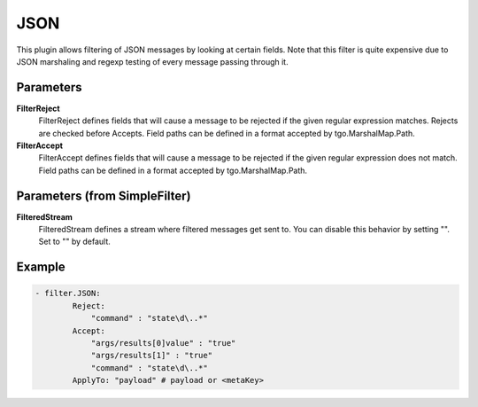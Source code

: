 .. Autogenerated by Gollum RST generator (docs/generator/*.go)

JSON
====================================================================

This plugin allows filtering of JSON messages by looking at certain fields.
Note that this filter is quite expensive due to JSON marshaling and regexp testing of every message passing through it.


Parameters
----------

**FilterReject**
  FilterReject defines fields that will cause a message to be rejected if the given regular expression matches.
  Rejects are checked before Accepts.
  Field paths can be defined in a format accepted by tgo.MarshalMap.Path.

**FilterAccept**
  FilterAccept defines fields that will cause a message to be rejected if the given regular expression does not match.
  Field paths can be defined in a format accepted by tgo.MarshalMap.Path.

Parameters (from SimpleFilter)
------------------------------

**FilteredStream**
  FilteredStream defines a stream where filtered messages get sent to.
  You can disable this behavior by setting "".
  Set to "" by default.

Example
-------

.. code-block:: yaml

	- filter.JSON:
	        Reject:
	            "command" : "state\d\..*"
	        Accept:
	            "args/results[0]value" : "true"
	            "args/results[1]" : "true"
	            "command" : "state\d\..*"
	        ApplyTo: "payload" # payload or <metaKey>


